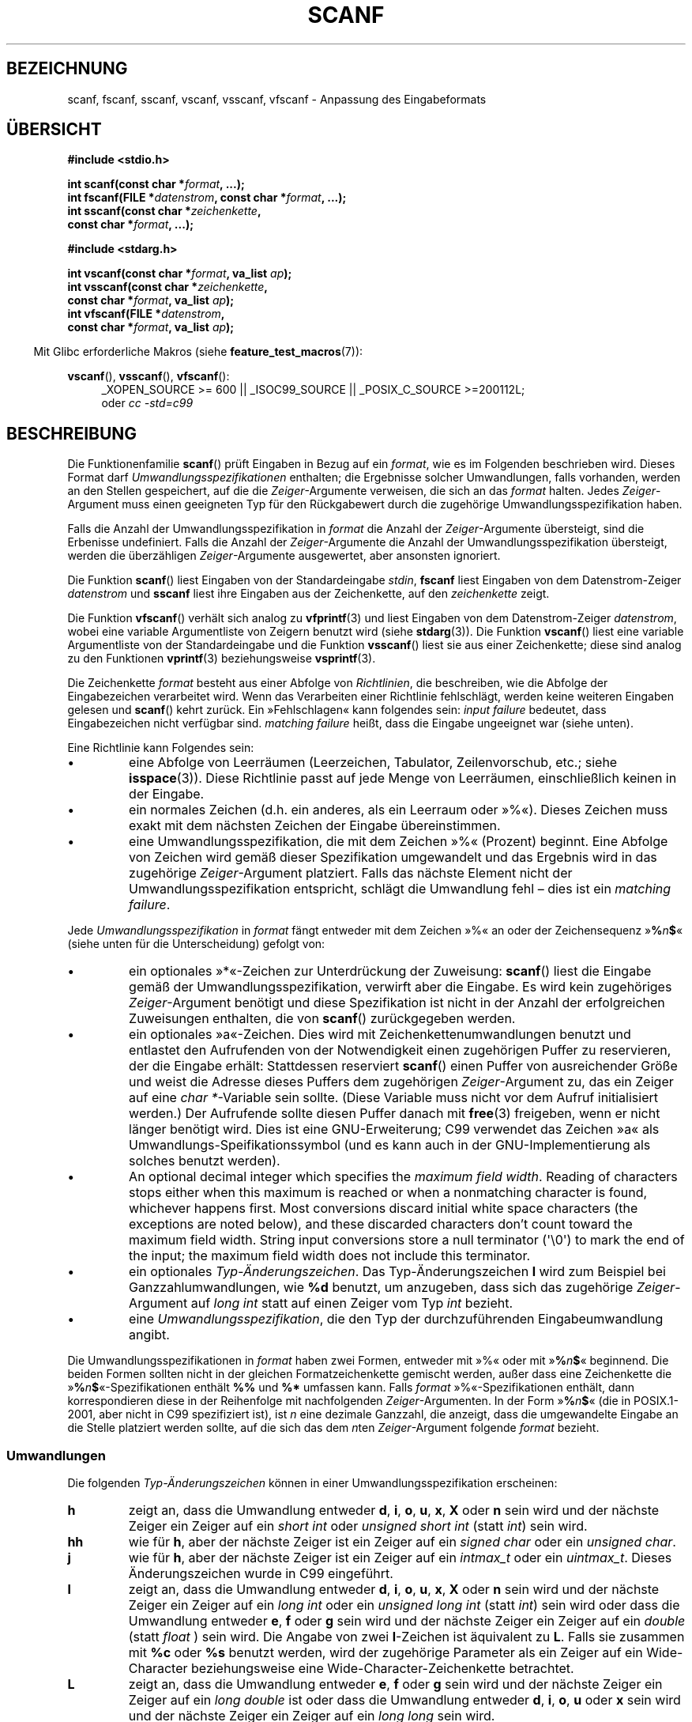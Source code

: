 .\" Copyright (c) 1990, 1991 The Regents of the University of California.
.\" All rights reserved.
.\"
.\" This code is derived from software contributed to Berkeley by
.\" Chris Torek and the American National Standards Committee X3,
.\" on Information Processing Systems.
.\"
.\" Redistribution and use in source and binary forms, with or without
.\" modification, are permitted provided that the following conditions
.\" are met:
.\" 1. Redistributions of source code must retain the above copyright
.\"    notice, this list of conditions and the following disclaimer.
.\" 2. Redistributions in binary form must reproduce the above copyright
.\"    notice, this list of conditions and the following disclaimer in the
.\"    documentation and/or other materials provided with the distribution.
.\" 3. All advertising materials mentioning features or use of this software
.\"    must display the following acknowledgement:
.\"	This product includes software developed by the University of
.\"	California, Berkeley and its contributors.
.\" 4. Neither the name of the University nor the names of its contributors
.\"    may be used to endorse or promote products derived from this software
.\"    without specific prior written permission.
.\"
.\" THIS SOFTWARE IS PROVIDED BY THE REGENTS AND CONTRIBUTORS ``AS IS'' AND
.\" ANY EXPRESS OR IMPLIED WARRANTIES, INCLUDING, BUT NOT LIMITED TO, THE
.\" IMPLIED WARRANTIES OF MERCHANTABILITY AND FITNESS FOR A PARTICULAR PURPOSE
.\" ARE DISCLAIMED.  IN NO EVENT SHALL THE REGENTS OR CONTRIBUTORS BE LIABLE
.\" FOR ANY DIRECT, INDIRECT, INCIDENTAL, SPECIAL, EXEMPLARY, OR CONSEQUENTIAL
.\" DAMAGES (INCLUDING, BUT NOT LIMITED TO, PROCUREMENT OF SUBSTITUTE GOODS
.\" OR SERVICES; LOSS OF USE, DATA, OR PROFITS; OR BUSINESS INTERRUPTION)
.\" HOWEVER CAUSED AND ON ANY THEORY OF LIABILITY, WHETHER IN CONTRACT, STRICT
.\" LIABILITY, OR TORT (INCLUDING NEGLIGENCE OR OTHERWISE) ARISING IN ANY WAY
.\" OUT OF THE USE OF THIS SOFTWARE, EVEN IF ADVISED OF THE POSSIBILITY OF
.\" SUCH DAMAGE.
.\"
.\"     @(#)scanf.3	6.14 (Berkeley) 1/8/93
.\"
.\" Converted for Linux, Mon Nov 29 15:22:01 1993, faith@cs.unc.edu
.\" modified to resemble the GNU libio setup used in the Linux libc
.\" used in versions 4.x (x>4) and 5   Helmut.Geyer@iwr.uni-heidelberg.de
.\" Modified, aeb, 970121
.\" 2005-07-14, mtk, added description of %n$ form; various text
.\"	incorporated from the GNU C library documentation ((C) The
.\"	Free Software Foundation); other parts substantially rewritten.
.\"
.\" 2008-06-23, mtk
.\"     Add ERRORS section.
.\"     Document the 'a' and 'm' modifiers for dynamic string allocation.
.\"
.\"*******************************************************************
.\"
.\" This file was generated with po4a. Translate the source file.
.\"
.\"*******************************************************************
.TH SCANF 3 "20. September 2010" GNU Linux\-Programmierhandbuch
.SH BEZEICHNUNG
scanf, fscanf, sscanf, vscanf, vsscanf, vfscanf \- Anpassung des
Eingabeformats
.SH ÜBERSICHT
.nf
\fB#include <stdio.h>\fP

\fBint scanf(const char *\fP\fIformat\fP\fB, ...);\fP
\fBint fscanf(FILE *\fP\fIdatenstrom\fP\fB, const char *\fP\fIformat\fP\fB, ...);\fP
\fBint sscanf(const char *\fP\fIzeichenkette\fP\fB,\fP
\fB           const char *\fP\fIformat\fP\fB, ...);\fP
.sp
\fB#include <stdarg.h>\fP

\fBint vscanf(const char *\fP\fIformat\fP\fB, va_list \fP\fIap\fP\fB);\fP
\fBint vsscanf(const char *\fP\fIzeichenkette\fP\fB,\fP
\fB            const char *\fP\fIformat\fP\fB, va_list \fP\fIap\fP\fB);\fP
\fBint vfscanf(FILE *\fP\fIdatenstrom\fP\fB,\fP
\fB            const char *\fP\fIformat\fP\fB, va_list \fP\fIap\fP\fB);\fP
.fi
.sp
.in -4n
Mit Glibc erforderliche Makros (siehe \fBfeature_test_macros\fP(7)):
.in
.ad l
.sp
\fBvscanf\fP(), \fBvsscanf\fP(), \fBvfscanf\fP():
.RS 4
_XOPEN_SOURCE\ >=\ 600 || _ISOC99_SOURCE || _POSIX_C_SOURCE\ >=\
200112L;
.br
oder \fIcc \-std=c99\fP
.ad
.RE
.SH BESCHREIBUNG
Die Funktionenfamilie \fBscanf\fP() prüft Eingaben in Bezug auf ein \fIformat\fP,
wie es im Folgenden beschrieben wird. Dieses Format darf
\fIUmwandlungsspezifikationen\fP enthalten; die Ergebnisse solcher
Umwandlungen, falls vorhanden, werden an den Stellen gespeichert, auf die
die \fIZeiger\fP\-Argumente verweisen, die sich an das \fIformat\fP halten. Jedes
\fIZeiger\fP\-Argument muss einen geeigneten Typ für den Rückgabewert durch die
zugehörige Umwandlungsspezifikation haben.

Falls die Anzahl der Umwandlungsspezifikation in \fIformat\fP die Anzahl der
\fIZeiger\fP\-Argumente übersteigt, sind die Erbenisse undefiniert. Falls die
Anzahl der \fIZeiger\fP\-Argumente die Anzahl der Umwandlungsspezifikation
übersteigt, werden die überzähligen \fIZeiger\fP\-Argumente ausgewertet, aber
ansonsten ignoriert.

Die Funktion \fBscanf\fP() liest Eingaben von der Standardeingabe \fIstdin\fP,
\fBfscanf\fP liest Eingaben von dem Datenstrom\-Zeiger \fIdatenstrom\fP und
\fBsscanf\fP liest ihre Eingaben aus der Zeichenkette, auf den \fIzeichenkette\fP
zeigt.
.PP
Die Funktion \fBvfscanf\fP() verhält sich analog zu \fBvfprintf\fP(3) und liest
Eingaben von dem Datenstrom\-Zeiger \fIdatenstrom\fP, wobei eine variable
Argumentliste von Zeigern benutzt wird (siehe \fBstdarg\fP(3)). Die Funktion
\fBvscanf\fP() liest eine variable Argumentliste von der Standardeingabe und
die Funktion \fBvsscanf\fP() liest sie aus einer Zeichenkette; diese sind
analog zu den Funktionen \fBvprintf\fP(3) beziehungsweise \fBvsprintf\fP(3).
.PP
Die Zeichenkette \fIformat\fP besteht aus einer Abfolge von \fIRichtlinien\fP, die
beschreiben, wie die Abfolge der Eingabezeichen verarbeitet wird. Wenn das
Verarbeiten einer Richtlinie fehlschlägt, werden keine weiteren Eingaben
gelesen und \fBscanf\fP() kehrt zurück. Ein »Fehlschlagen« kann folgendes sein:
\fIinput failure\fP bedeutet, dass Eingabezeichen nicht verfügbar
sind. \fImatching failure\fP heißt, dass die Eingabe ungeeignet war (siehe
unten).

Eine Richtlinie kann Folgendes sein:
.TP 
\(bu
eine Abfolge von Leerräumen (Leerzeichen, Tabulator, Zeilenvorschub, etc.;
siehe \fBisspace\fP(3)). Diese Richtlinie passt auf jede Menge von Leerräumen,
einschließlich keinen in der Eingabe.
.TP 
\(bu
ein normales Zeichen (d.h. ein anderes, als ein Leerraum oder »%«). Dieses
Zeichen muss exakt mit dem nächsten Zeichen der Eingabe übereinstimmen.
.TP 
\(bu
eine Umwandlungsspezifikation, die mit dem Zeichen »%« (Prozent)
beginnt. Eine Abfolge von Zeichen wird gemäß dieser Spezifikation
umgewandelt und das Ergebnis wird in das zugehörige \fIZeiger\fP\-Argument
platziert. Falls das nächste Element nicht der Umwandlungsspezifikation
entspricht, schlägt die Umwandlung fehl – dies ist ein \fImatching failure\fP.
.PP
Jede \fIUmwandlungsspezifikation\fP in \fIformat\fP fängt entweder mit dem Zeichen
»%« an oder der Zeichensequenz »\fB%\fP\fIn\fP\fB$\fP« (siehe unten für die
Unterscheidung) gefolgt von:
.TP 
\(bu
ein optionales »*«\-Zeichen zur Unterdrückung der Zuweisung: \fBscanf\fP() liest
die Eingabe gemäß der Umwandlungsspezifikation, verwirft aber die
Eingabe. Es wird kein zugehöriges \fIZeiger\fP\-Argument benötigt und diese
Spezifikation ist nicht in der Anzahl der erfolgreichen Zuweisungen
enthalten, die von \fBscanf\fP() zurückgegeben werden.
.TP 
\(bu
ein optionales »a«\-Zeichen. Dies wird mit Zeichenkettenumwandlungen benutzt
und entlastet den Aufrufenden von der Notwendigkeit einen zugehörigen Puffer
zu reservieren, der die Eingabe erhält: Stattdessen reserviert \fBscanf\fP()
einen Puffer von ausreichender Größe und weist die Adresse dieses Puffers
dem zugehörigen \fIZeiger\fP\-Argument zu, das ein Zeiger auf eine \fIchar
*\fP\-Variable sein sollte. (Diese Variable muss nicht vor dem Aufruf
initialisiert werden.) Der Aufrufende sollte diesen Puffer danach mit
\fBfree\fP(3) freigeben, wenn er nicht länger benötigt wird. Dies ist eine
GNU\-Erweiterung; C99 verwendet das Zeichen »a« als
Umwandlungs\-Speifikationssymbol (und es kann auch in der GNU\-Implementierung
als solches benutzt werden).
.TP 
\(bu
An optional decimal integer which specifies the \fImaximum field width\fP.
Reading of characters stops either when this maximum is reached or when a
nonmatching character is found, whichever happens first.  Most conversions
discard initial white space characters (the exceptions are noted below), and
these discarded characters don't count toward the maximum field width.
String input conversions store a null terminator (\(aq\e0\(aq)  to mark the
end of the input; the maximum field width does not include this terminator.
.TP 
\(bu
ein optionales \fITyp\-Änderungszeichen\fP. Das Typ\-Änderungszeichen \fBl\fP wird
zum Beispiel bei Ganzzahlumwandlungen, wie \fB%d\fP benutzt, um anzugeben, dass
sich das zugehörige \fIZeiger\fP\-Argument auf \fIlong int\fP statt auf einen
Zeiger vom Typ \fIint\fP bezieht.
.TP 
\(bu
eine \fIUmwandlungsspezifikation\fP, die den Typ der durchzuführenden
Eingabeumwandlung angibt.
.PP
Die Umwandlungsspezifikationen in \fIformat\fP haben zwei Formen, entweder mit
»%« oder mit »\fB%\fP\fIn\fP\fB$\fP« beginnend. Die beiden Formen sollten nicht in
der gleichen Formatzeichenkette gemischt werden, außer dass eine
Zeichenkette die »\fB%\fP\fIn\fP\fB$\fP«\-Spezifikationen enthält \fB%%\fP und \fB%*\fP
umfassen kann. Falls \fIformat\fP »%«\-Spezifikationen enthält, dann
korrespondieren diese in der Reihenfolge mit nachfolgenden
\fIZeiger\fP\-Argumenten. In der Form »\fB%\fP\fIn\fP\fB$\fP« (die in POSIX.1\-2001, aber
nicht in C99 spezifiziert ist), ist \fIn\fP eine dezimale Ganzzahl, die
anzeigt, dass die umgewandelte Eingabe  an die Stelle platziert werden
sollte, auf die sich das dem \fIn\fPten \fIZeiger\fP\-Argument folgende \fIformat\fP
bezieht.
.SS Umwandlungen
Die folgenden \fITyp\-Änderungszeichen\fP können in einer
Umwandlungsspezifikation erscheinen:
.TP 
\fBh\fP
zeigt an, dass die Umwandlung entweder \fBd\fP, \fBi\fP, \fBo\fP, \fBu\fP, \fBx\fP, \fBX\fP
oder \fBn\fP sein wird und der nächste Zeiger ein Zeiger auf ein \fIshort int\fP
oder \fIunsigned short int\fP (statt \fIint\fP) sein wird.
.TP 
\fBhh\fP
wie für \fBh\fP, aber der nächste Zeiger ist ein Zeiger auf ein \fIsigned char\fP
oder ein \fIunsigned char\fP.
.TP 
\fBj\fP
wie für \fBh\fP, aber der nächste Zeiger ist ein Zeiger auf ein \fIintmax_t\fP
oder ein \fIuintmax_t\fP. Dieses Änderungszeichen wurde in C99 eingeführt.
.TP 
\fBl\fP
.\" This use of l was introduced in Amendment 1 to ISO C90.
zeigt an, dass die Umwandlung entweder \fBd\fP, \fBi\fP, \fBo\fP, \fBu\fP, \fBx\fP, \fBX\fP
oder \fBn\fP sein wird und der nächste Zeiger ein Zeiger auf ein \fIlong int\fP
oder ein \fIunsigned long int\fP (statt \fIint\fP) sein wird oder dass die
Umwandlung entweder \fBe\fP, \fBf\fP oder \fBg\fP sein wird und der nächste Zeiger
ein Zeiger auf ein \fIdouble\fP (statt \fIfloat\fP ) sein wird. Die Angabe von
zwei \fBl\fP\-Zeichen ist äquivalent zu \fBL\fP. Falls sie zusammen mit \fB%c\fP oder
\fB%s\fP benutzt werden, wird der zugehörige Parameter als ein Zeiger auf ein
Wide\-Character beziehungsweise eine Wide\-Character\-Zeichenkette betrachtet.
.TP 
\fBL\fP
.\" MTK, Jul 05: The following is no longer true for modern
.\" ANSI C (i.e., C99):
.\" (Note that long long is not an
.\" ANSI C
.\" type. Any program using this will not be portable to all
.\" architectures).
zeigt an, dass die Umwandlung entweder \fBe\fP, \fBf\fP oder \fBg\fP sein wird und
der nächste Zeiger ein Zeiger auf ein \fIlong double\fP ist oder dass die
Umwandlung entweder \fBd\fP, \fBi\fP, \fBo\fP, \fBu\fP oder \fBx\fP sein wird und der
nächste Zeiger ein Zeiger auf ein \fIlong long\fP sein wird.
.TP 
\fBq\fP
ist äquivalent zu \fBL\fP. Dieses Spezifiakationssymbol existiert nicht in
ANSI\-C.
.TP 
\fBt\fP
wie für \fBh\fP, der nächste Zeiger ist aber ein Zeiger auf ein
\fIptrdiff_t\fP. Dieses Änderungszeichen wurde in C99 eingeführt.
.TP 
\fBz\fP
wie für \fBh\fP, der nächste Zeiger ist aber ein Zeiger auf ein
\fIsize_t\fP. Dieses Änderungszeichen wurde in C99 eingeführt.
.PP
Die folgenden \fIUmwandlungsspezifikationen\fP sind verfügbar:
.TP 
\fB%\fP
passt zum Buchstabensymbol »%«. Das heißt, \fB%\&%\fP im Formatstring passt zum
einzelnen Eingabezeichnen »%«. Es findet keine Umwandlung statt (aber
Leerräume am Anfang werden verworfen) und eine Zuweisung tritt nicht auf.
.TP 
\fBd\fP
passt zu einer optionalen vorzeichenbehafteten dezimalen Ganzzahl; der
nächste Zeiger muss ein Zeiger auf \fIint\fP sein.
.TP 
\fBD\fP
Equivalent to \fIld\fP; this exists only for backward compatibility.  (Note:
thus only in libc4.  In libc5 and glibc the \fB%D\fP is silently ignored,
causing old programs to fail mysteriously.)
.TP 
\fBi\fP
passt zu einer optionalen vorzeichenbehafteten Ganzzahl; der nächste Zeiger
muss ein Zeiger auf \fIint\fP sein. Die Ganzzahl wird zur Basis 16 gelesen,
wenn sie mit \fI0x\fP oder \fI0X\fP beginnt, zur Basis 8, wenn sie mit \fI0\fP
beginnt, anderenfalls zur Basis 10.  Nur Zeichen, die zur Basis passen,
werden benutzt.
.TP 
\fBo\fP
passt zu einer vorzeichenlosen oktalen Ganzzahl; der nächste Zeiger muss ein
Zeiger auf ein \fIunsigned int\fP sein.
.TP 
\fBu\fP
passt zu einer vorzeichenlosen dezimalen Ganzzahl; der nächste Zeiger muss
ein Zeiger auf ein \fIunsigned int\fP sein.
.TP 
\fBx\fP
passt zu einer vorzeichenlosen hexadezimalen Ganzzahl; der nächste Zeiger
muss ein Zeiger auf ein \fIunsigned int\fP sein.
.TP 
\fBX\fP
äquivalent zu \fBx\fP
.TP 
\fBf\fP
passt zu einer optionalen vorzeichenbehafteten Fließkommazahl; der nächste
Zeiger muss ein Zeiger auf ein \fIfloat\fP sein.
.TP 
\fBe\fP
äquivalent zu \fBf\fP.
.TP 
\fBg\fP
äquivalent zu \fBf\fP.
.TP 
\fBE\fP
äquivalent zu \fBf\fP.
.TP 
\fBa\fP
(C99) äquivalent zu \fBf\fP.
.TP 
\fBs\fP
passt zu einer Zeichenfolge, die keinen Leerraum darstellt; der nächste
Zeiger muss Zeiger auf ein Zeichenfeld sein, das groß genueg ist. um die
Eingabesequenz und das abschließende Null\-Zeichen (»\e0«) aufnehmen zu
können. Die Eingabezeichenkette stoppt an Leerräumen oder an der maximalen
Feldgröße, je nachdem, was zuerst auftritt.
.TP 
\fBc\fP
passt zu einer Zeichenfolge, deren Länge durch die \fImaximale Feldgröße\fP
(Vorgabe 1) angegeben wird; der nächste Zeiger muss ein Zeiger auf ein
\fIchar\fP sein und es muss genug Platz für alle Zeichen vorhanden sein (es
wird keine abschließende Null angehängt.) Das übliche Überspringen der
führenden Leerräume wird unterdrückt. Benutzen Sie ein explizites
Leerzeichen im Format, um Leerräume zu überspringen .
.TP 
\fB\&[\fP
passt zu einer nicht leeren Abfolge von Zeichen aus der angegebenen
Zusammenstellung akzeptierter Zeichen; der nächste Zeiger muss ein Zeiger
auf \fIchar\fP sein und genug Platz für alle Zeichen der Zeichenkette
einschließlich abschließendem Null\-Byte bieten. Das übliche Überspringen der
führenden Leerräume wird unterdrückt. Die Zeichenkette soll aus Zeichen in
einer (oder keiner) besonderen Zusammenstellung bestehen; die
Zusammenstellung wird durch die Zeichen zwischen der öffnenden \fB[\fP und
schließenden \fB]\fP Klammer definiert. Die Zusammenstellung \fIschließt\fP jene
Zeichen \fIaus\fP, wenn das erste Zeichen nach der öffnenden Klammer ein
Zirkumflex (\fB^\fP) ist. Um der Zusammenstellung eine schließende Klammer
hinzuzufügen, setzen Sie sie als erstes Zeichen nach der öffnenden Klammer
oder dem Zirkumflex; jede andere Position würde die Zusammenstellung
beenden. Um einen Bindestrich einzufügen, setzen Sie ihn als letztes Zeichen
vor der schließenden Klammer am Ende. \fB[^]0\-9\-]\fP bedeutet zum Beispiel, die
Zusammenstellung »alles außer schließender Klammer, null bis neun und
Bindestrich«. Die Zeichenkette endet mit dem Erscheinen eines nicht in der
Zusammenstellung enthaltenen Zeichens (oder mit einem enthaltenen
Zirkumflex) oder wenn die Feldgröße erschöpft ist.
.TP 
\fBp\fP
passt zu einem Zeigerwert (wie durch »%p« in \fBprintf\fP(3) ausgegeben); der
nächste Zeiger muss ein Zeiger auf \fIvoid\fP sein.
.TP 
\fBn\fP
es wird nichts erwartet; stattdessen wird die Anzahl der Zeichen, die bis
jetzt eingelesen wurden, im nächsten Zeiger gespeichert, welcher ein Zeiger
auf \fIint\fP sein muss. Dies ist \fIkeine\fP Umwandlung, obwohl sie durch das
Zeichen zum Unterdrücken von Zuweisungen \fB*\fP unterdrückt werden kann. Der
C\-Standard sagt: »Die Ausführung einer \fB%n\fP\-Richtlinie erhöht nicht die
Anzahl der Zuweisungen, die bei Fertigstellung der Ausführung zurückgegeben
werden«, aber die Berichtigung scheint dem zu widersprechen. Es ist
wahrscheinlich ratsam, keine Annahmen über die Auswirkungen von
\fB%n\fP\-Umwandlungen auf den Rückgabewert zu treffen.
.SH RÜCKGABEWERT
Diese Funktionen geben die Anzahl der Eingabeelemente zurück, die
erfolgreich übereinstimmten und zugewiesen wurden. Dies können weniger sein,
als bereitgestellt wurden oder null, wenn ein früherer Abgleich scheiterte.

Der Wert \fBEOF\fP wird zurückgegeben, wenn das Ende der Eingabe erreicht wird,
bevor entweder die erste erfolgreiche Umwandlung oder das erste Fehlschlagen
eines Abgleichs auftrat. \fBEOF\fP wird auch zurückgegeben, wenn ein Lesefehler
auftritt. In diesem Fall wird die Fehleranzeige für den Datenstrom gesetzt
(siehe \fBferror\fP(3)) und \fIerrno\fP so gesetzt, dass es den Fehler angibt.
.SH FEHLER
.TP 
\fBEAGAIN\fP
Der Dateideskriptor, der \fIdatenstrom\fP zugrundeliegt, ist als nicht
blockierend gekennzeichnet und die Leseoperation würde blocken.
.TP 
\fBEBADF\fP
Der Dateideskriptor, der \fIdatenstrom\fP zugrundeliegt, ist ungültig oder
nicht zum Lesen geöffnet.
.TP 
\fBEILSEQ\fP
Eingabebyte\-Abfolge bildet kein gültiges Zeichen
.TP 
\fBEINTR\fP
Die Leseoperation wurde durch ein Signal unterbrochen; siehe \fBsignal\fP(7).
.TP 
\fBEINVAL\fP
nicht genug Argumente oder \fIformat\fP ist NULL
.TP 
\fBENOMEM\fP
Platz im Hauptspeicher reicht nicht aus
.TP 
\fBERANGE\fP
Das Ergebnis einer Ganzzahl\-Umwandlung würde die Größe überschreiten, die in
dem zugehörigen Ganzzahl\-Typ gespeichert werden könnte.
.SH "KONFORM ZU"
Die Funktionen \fBfscanf\fP(), \fBscanf\fP() und \fBsscanf\fP() sind konform zu c89,
C99 und POSIX.1\-2001. Diese Vorgaben spezifizieren nicht den Fehler
\fBERANGE\fP.
.PP
Das Spezifikationssymbol \fBq\fP ist die 4.4BSD\-Schreibweise für \fIlong long\fP,
während \fBll\fP oder die Benutzung von \fBL\fP in Ganzzahlumwandlungen die
GNU\-Schreibweise ist.
.PP
Die Linuxversion dieser Funktionen basiert auf der \fIGNU\fP\-Bibliothek
\fIlibio\fP Eine präzisere Beschreibung findet sich in der
\fIinfo\fP\-Dokumentation von \fIGNU\fP \fIlibc (glibc\-1.08).\fP
.SH ANMERKUNGEN
.\" This feature seems to be present at least as far back as glibc 2.0.
Die GNU\-C\-Bibliothek unterstützt eine nicht standardisierte Erweiterung, die
die Bibliothek veranlasst dynamisch eine Zeichenkette von ausreichender
Größe für Eingabezeichenketten und die \fB%s\fP\- und
\fB%a[\fP\fIBereich\fP\fB]\fP\-Umwandlungsspezifikationen zu reservieren. Um von
dieser Funktion Gebrauch zu machen, geben Sie als Längenänderungszeichen
\fBa\fP an (also \fB%as\fP oder \fB%a[\fP\fIrange\fP\fB]\fP). Der Aufrufende muss die
zurückgegebene Zeichenkette mit \fBfree\fP(3), wie im folgenden Beispiel
freigeben:
.in +4n
.nf

char *p;
int n;

errno = 0;
n = scanf("%a[a\-z]", &p);
if (n == 1) {
    printf("gelesen: %s\en", p);
    free(p);
} else if (errno != 0) {
    perror("scanf");
} else {
    fprintf(stderr, "Keine passenden Zeichen\en"):
}
.fi
.in
.PP
Wie im vorstehenden Beispiel gezeigt, ist es nur nötig \fBfree\fP(3)
aufzurufen, wenn der Aufruf von \fBscanf\fP() eine Zeichenkette erfolgreich
gelesen hat.
.PP
Das Änderungszeichen \fBa\fP ist nicht verfügbar, wenn das Programm mit \fIgcc
\-std=c99\fP oder \fIgcc \-D_ISOC99_SOURCE\fP kompiliert wurde (außer wenn auch
\fB_GNU_SOURCE\fP angegeben wurde). In diesem Fall wird \fBa\fP als
Spezifikationssymbol für Fließkommazahlen interpretiert (siehe oben).

Seit Version 2.7 stellt Glibc außerdem das Änderungszeichen \fBm\fP für den
gleichen Zweck wie das Änderungszeichen \fBa\fP bereit. Das Änderungszeichen
\fBm\fP hat die folgenden Vorteile:
.IP * 2
Es könnte auch auf \fB%c\fP\-Umwandlungsspezifikationen angewandt werden
(z.B. \fB%3mc\fP).
.IP *
Es vermeidet Mehrdeutigkeit bezüglich der Umwandlungsspezifikation für
Fließkommazahlen \fB%a\fP (und wird nicht von \fIgcc \-std=c99\fP
etc. beeinflusst).
.IP *
Es ist in der bevorstehenden Überarbeitung des POSIX.1\-Standards
spezifiziert.
.SH FEHLER
Alle Funktionen sind vollkommen konform zu C89, stellen jedoch die
zusätzlichen Spezifikationssymbole \fBq\fP und \fBa\fP sowie ein zusätzliches
Verhalten der Spezifikationssymbole \fBL\fP und \fBl\fP zur Verfügung. Letzteres
kann als Fehler angesehen werden, da es das Verhalten der
Spezifikationssymbole verändert, die in C89 definiert sind.
.PP
Einige Kombinationen von Typänderungssymbolen und
Umwandlungsspezifikationen, die durch ANSI\-C definiert sind, sind sinnlos
(z.B. \fB%Ld\fP). Während sie ein wohldefiniertes Verhalten unter Linux haben,
braucht dies auf anderen Architekturen nicht der Fall zu sein. Daher ist es
gewöhnlich besser Änderungssymbole zu benutzen, die gar nicht durch ANSI\-C
definiert sind, also \fBq\fP anstelle von \fBL\fP in Kombination mit der
Umwandlungen \fBd\fP, \fBi\fP, \fBo\fP, \fBu\fP, \fBx\fP und \fBX\fP oder \fBll\fP.
.PP
Die Benutzung von \fBq\fP ist nicht die gleiche wie auf 4.4BSD, da sie in
Fließkommaumwandlungen äquivalent zu \fBL\fP benutzt werden kann.
.SH "SIEHE AUCH"
\fBgetc\fP(3), \fBprintf\fP(3), \fBsetlocale\fP(3), \fBstrtod\fP(3), \fBstrtol\fP(3),
\fBstrtoul\fP(3)
.SH KOLOPHON
Diese Seite ist Teil der Veröffentlichung 3.32 des Projekts
Linux\-\fIman\-pages\fP. Eine Beschreibung des Projekts und Informationen, wie
Fehler gemeldet werden können, finden sich unter
http://www.kernel.org/doc/man\-pages/.

.SH ÜBERSETZUNG
Die deutsche Übersetzung dieser Handbuchseite wurde von
Patrick Rother <krd@gulu.net>
und
Chris Leick <c.leick@vollbio.de>
erstellt.

Diese Übersetzung ist Freie Dokumentation; lesen Sie die
GNU General Public License Version 3 oder neuer bezüglich der
Copyright-Bedingungen. Es wird KEINE HAFTUNG übernommen.

Wenn Sie Fehler in der Übersetzung dieser Handbuchseite finden,
schicken Sie bitte eine E-Mail an <debian-l10n-german@lists.debian.org>.
